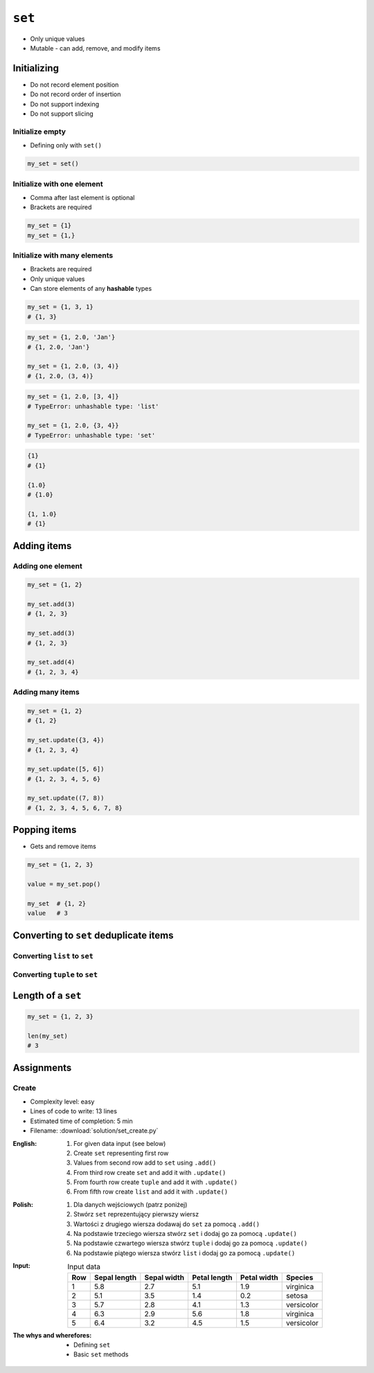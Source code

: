 *******
``set``
*******


* Only unique values
* Mutable - can add, remove, and modify items


Initializing
============
* Do not record element position
* Do not record order of insertion
* Do not support indexing
* Do not support slicing

Initialize empty
----------------
* Defining only with ``set()``

.. code-block:: python

    my_set = set()

Initialize with one element
---------------------------
* Comma after last element is optional
* Brackets are required

.. code-block:: python

    my_set = {1}
    my_set = {1,}

Initialize with many elements
-----------------------------
* Brackets are required
* Only unique values
* Can store elements of any **hashable** types

.. code-block:: python

    my_set = {1, 3, 1}
    # {1, 3}

.. code-block:: python

    my_set = {1, 2.0, 'Jan'}
    # {1, 2.0, 'Jan'}

    my_set = {1, 2.0, (3, 4)}
    # {1, 2.0, (3, 4)}

.. code-block:: python

    my_set = {1, 2.0, [3, 4]}
    # TypeError: unhashable type: 'list'

    my_set = {1, 2.0, {3, 4}}
    # TypeError: unhashable type: 'set'

.. code-block:: python

    {1}
    # {1}

    {1.0}
    # {1.0}

    {1, 1.0}
    # {1}


Adding items
============

Adding one element
------------------
.. code-block:: python

    my_set = {1, 2}

    my_set.add(3)
    # {1, 2, 3}

    my_set.add(3)
    # {1, 2, 3}

    my_set.add(4)
    # {1, 2, 3, 4}

Adding many items
-----------------
.. code-block:: python

    my_set = {1, 2}
    # {1, 2}

    my_set.update({3, 4})
    # {1, 2, 3, 4}

    my_set.update([5, 6])
    # {1, 2, 3, 4, 5, 6}

    my_set.update((7, 8))
    # {1, 2, 3, 4, 5, 6, 7, 8}


Popping items
=============
* Gets and remove items

.. code-block:: python

    my_set = {1, 2, 3}

    value = my_set.pop()

    my_set  # {1, 2}
    value   # 3


Converting to ``set`` deduplicate items
=======================================

Converting ``list`` to ``set``
------------------------------
.. code-block:: python
    :caption: Converting ``list`` to ``set`` deduplicate items

    names = [
        'Twardowski',
        'Иванович',
        'Jiménez',
        'Twardowski'
    ]

    unique_names = set(names)
    # {'Twardowski', 'Иванович', 'Jiménez'}

Converting ``tuple`` to ``set``
-------------------------------
.. code-block:: python
    :caption: Converting ``tuple`` to ``set`` deduplicate items

    names = (
        'Twardowski',
        'Иванович',
        'Jiménez',
        'Twardowski'
    )

    unique_names = set(names)
    # {'Twardowski', 'Иванович', 'Jiménez'}


Length of a ``set``
===================
.. code-block:: python

    my_set = {1, 2, 3}

    len(my_set)
    # 3


Assignments
===========

Create
------
* Complexity level: easy
* Lines of code to write: 13 lines
* Estimated time of completion: 5 min
* Filename: :download:`solution/set_create.py`

:English:
    #. For given data input (see below)
    #. Create ``set`` representing first row
    #. Values from second row add to ``set`` using ``.add()``
    #. From third row create ``set`` and add it with ``.update()``
    #. From fourth row create ``tuple`` and add it with ``.update()``
    #. From fifth row create ``list`` and add it with ``.update()``

:Polish:
    #. Dla danych wejściowych (patrz poniżej)
    #. Stwórz ``set`` reprezentujący pierwszy wiersz
    #. Wartości z drugiego wiersza dodawaj do ``set`` za pomocą ``.add()``
    #. Na podstawie trzeciego wiersza stwórz ``set`` i dodaj go za pomocą ``.update()``
    #. Na podstawie czwartego wiersza stwórz ``tuple`` i dodaj go za pomocą ``.update()``
    #. Na podstawie piątego wiersza stwórz ``list`` i dodaj go za pomocą ``.update()``

:Input:
    .. csv-table:: Input data
        :header: "Row", "Sepal length", "Sepal width", "Petal length", "Petal width", "Species"

        "1", "5.8", "2.7", "5.1", "1.9", "virginica"
        "2", "5.1", "3.5", "1.4", "0.2", "setosa"
        "3", "5.7", "2.8", "4.1", "1.3", "versicolor"
        "4", "6.3", "2.9", "5.6", "1.8", "virginica"
        "5", "6.4", "3.2", "4.5", "1.5", "versicolor"

:The whys and wherefores:
    * Defining ``set``
    * Basic ``set`` methods

